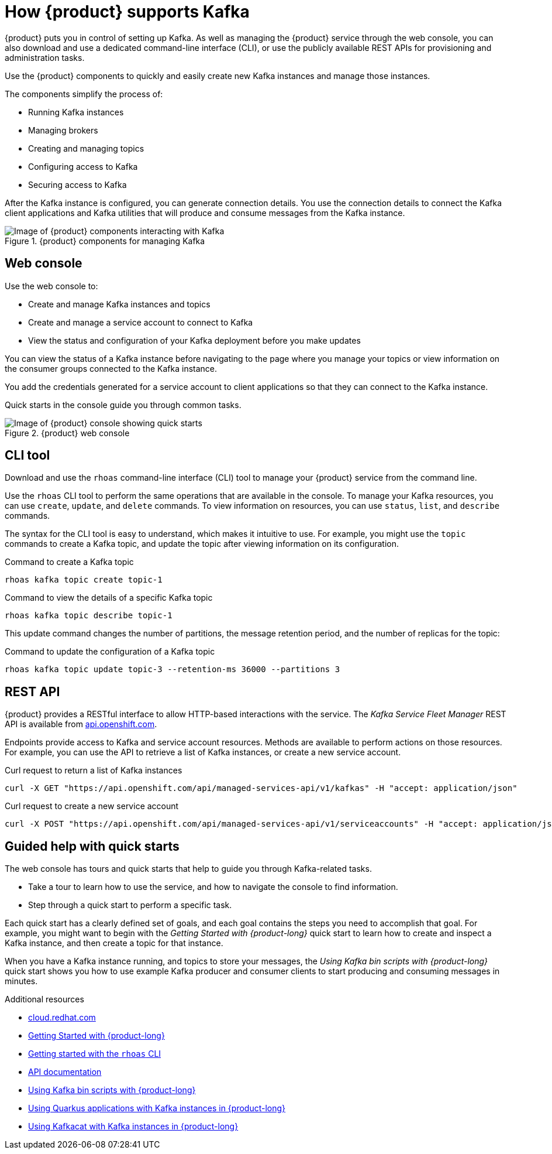[id="introduction-openshift-streams"]
= How {product} supports Kafka
:imagesdir: ../../_images

[role="_abstract"]
{product} puts you in control of setting up Kafka.
As well as managing the {product} service through the web console, you can also download and use a dedicated command-line interface (CLI),
or use the publicly available REST APIs for provisioning and administration tasks.

Use the {product}  components to quickly and easily create new Kafka instances and manage those instances.

The components simplify the process of:

* Running Kafka instances
* Managing brokers
* Creating and managing topics
* Configuring access to Kafka
* Securing access to Kafka

After the Kafka instance is configured, you can generate connection details.
You use the connection details to connect the Kafka client applications and Kafka utilities that will produce and consume messages from the Kafka instance.

.{product} components for managing Kafka
image::introduction/160_OpenShift_Streams_Apache_Kafka_0421_streams.svg[Image of {product} components interacting with Kafka]

== Web console

Use the web console to:

* Create and manage Kafka instances and topics
* Create and manage a service account to connect to Kafka
* View the status and configuration of your Kafka deployment before you make updates

You can view the status of a Kafka instance before navigating to the page where you manage your topics or view information on the consumer groups connected to the Kafka instance.

You add the credentials generated for a service account to client applications so that they can connect to the Kafka instance.

Quick starts in the console guide you through common tasks.

.{product} web console
image::introduction/intro-console.png[Image of {product} console showing quick starts]

== CLI tool

Download and use the `rhoas` command-line interface (CLI) tool to manage your {product} service from the command line.

Use the `rhoas` CLI tool to perform the same operations that are available in the console.
To manage your Kafka resources, you can use `create`, `update`, and `delete` commands.
To view information on resources, you can use `status`, `list`, and `describe` commands.

The syntax for the CLI tool is easy to understand, which makes it intuitive to use.
For example, you might use the `topic` commands to create a Kafka topic, and update the topic after viewing information on its configuration.

.Command to create a Kafka topic
....
rhoas kafka topic create topic-1
....

.Command to view the details of a specific Kafka topic
....
rhoas kafka topic describe topic-1
....

This update command changes the number of partitions, the message retention period, and the number of replicas for the topic:

.Command to update the configuration of a Kafka topic
....
rhoas kafka topic update topic-3 --retention-ms 36000 --partitions 3
....

== REST API

{product} provides a RESTful interface to allow HTTP-based interactions with the service.
The _Kafka Service Fleet Manager_ REST API is available from link:https://api.openshift.com/?urls.primaryName=managed-services-api%20service[api.openshift.com^].

Endpoints provide access to Kafka and service account resources.
Methods are available to perform actions on those resources.
For example, you can use the API to retrieve a list of Kafka instances, or create a new service account.

.Curl request to return a list of Kafka instances
....
curl -X GET "https://api.openshift.com/api/managed-services-api/v1/kafkas" -H "accept: application/json"
....

.Curl request to create a new service account
....
curl -X POST "https://api.openshift.com/api/managed-services-api/v1/serviceaccounts" -H "accept: application/json" -H "Content-Type: application/json" -d "{\"$ref\":\"#/components/examples/ServiceAccountRequestExample\"}"
....

== Guided help with quick starts

The web console has tours and quick starts that help to guide you through Kafka-related tasks.

* Take a tour to learn how to use the service, and how to navigate the console to find information.
* Step through a quick start to perform a specific task.

Each quick start has a clearly defined set of goals, and each goal contains the steps you need to accomplish that goal.
For example, you might want to begin with the _Getting Started with {product-long}_ quick start to learn how to create and inspect a Kafka instance, and then create a topic for that instance.

When you have a Kafka instance running, and topics to store your messages,
the _Using Kafka bin scripts with {product-long}_ quick start shows you how to use example Kafka producer and consumer clients to start producing and consuming messages in minutes.

[role="_additional-resources"]
.Additional resources
* link:{service-url}[cloud.redhat.com^]
* link:https://access.redhat.com/documentation/en-us/red_hat_openshift_streams_for_apache_kafka/1/guide/f351c4bd-9840-42ef-bcf2-b0c9be4ee30a[Getting Started with {product-long}^]
* link:https://access.redhat.com/documentation/en-us/red_hat_openshift_streams_for_apache_kafka/1/guide/f520e427-cad2-40ce-823d-96234ccbc047[Getting started with the `rhoas` CLI^]
* link:https://api.openshift.com/?urls.primaryName=managed-services-api%20service[API documentation^]
* link:https://access.redhat.com/documentation/en-us/red_hat_openshift_streams_for_apache_kafka/1/guide/c0ab8d79-8b74-4876-955d-6d5b6912a966[Using Kafka bin scripts with {product-long}^]
* link:https://access.redhat.com/documentation/en-us/red_hat_openshift_streams_for_apache_kafka/1/guide/04827d87-ed92-4ffd-a126-11fa13348eba[Using Quarkus applications with Kafka instances in {product-long}^]
* link:https://access.redhat.com/documentation/en-us/red_hat_openshift_streams_for_apache_kafka/1/guide/ee92cfdb-9587-42f8-80d5-54169e0e3c07[Using Kafkacat with Kafka instances in {product-long}^]
